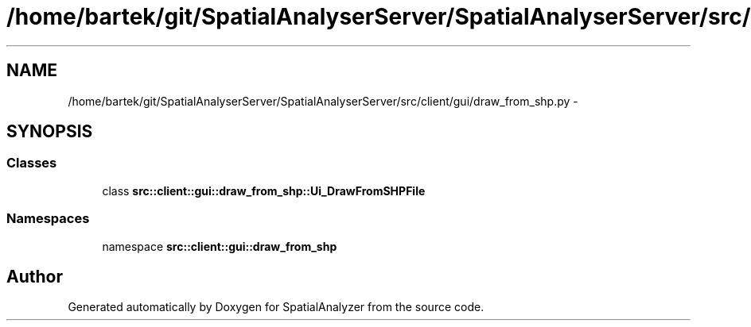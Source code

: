 .TH "/home/bartek/git/SpatialAnalyserServer/SpatialAnalyserServer/src/client/gui/draw_from_shp.py" 3 "18 Jun 2012" "Version 1.0.0" "SpatialAnalyzer" \" -*- nroff -*-
.ad l
.nh
.SH NAME
/home/bartek/git/SpatialAnalyserServer/SpatialAnalyserServer/src/client/gui/draw_from_shp.py \- 
.SH SYNOPSIS
.br
.PP
.SS "Classes"

.in +1c
.ti -1c
.RI "class \fBsrc::client::gui::draw_from_shp::Ui_DrawFromSHPFile\fP"
.br
.in -1c
.SS "Namespaces"

.in +1c
.ti -1c
.RI "namespace \fBsrc::client::gui::draw_from_shp\fP"
.br
.in -1c
.SH "Author"
.PP 
Generated automatically by Doxygen for SpatialAnalyzer from the source code.
